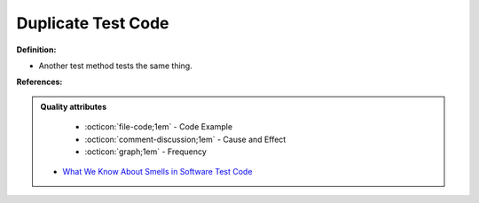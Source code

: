 Duplicate Test Code
^^^^^
**Definition:**

* Another test method tests the same thing.


**References:**

.. admonition:: Quality attributes

    * :octicon:`file-code;1em` -  Code Example
    * :octicon:`comment-discussion;1em` -  Cause and Effect
    * :octicon:`graph;1em` -  Frequency

 * `What We Know About Smells in Software Test Code <https://ieeexplore.ieee.org/document/8501942>`_

